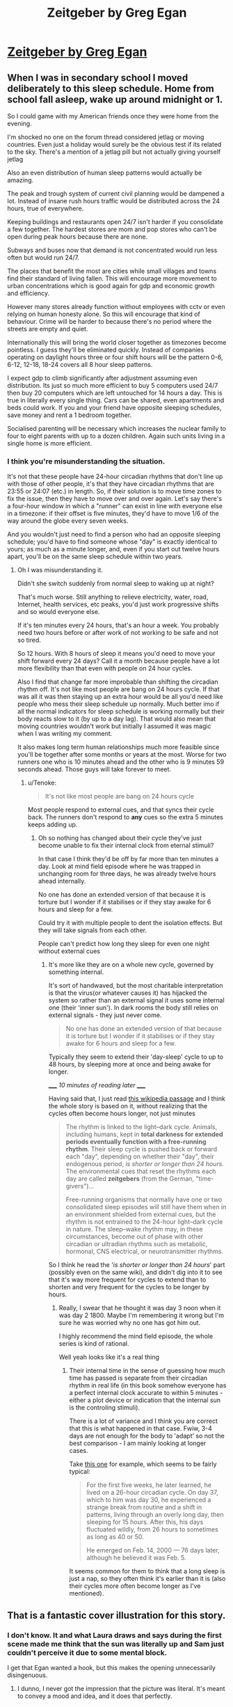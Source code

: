 #+TITLE: Zeitgeber by Greg Egan

* [[https://www.tor.com/2019/09/25/zeitgeber-greg-egan/][Zeitgeber by Greg Egan]]
:PROPERTIES:
:Author: PeridexisErrant
:Score: 51
:DateUnix: 1574508563.0
:DateShort: 2019-Nov-23
:END:

** When I was in secondary school I moved deliberately to this sleep schedule. Home from school fall asleep, wake up around midnight or 1.

So I could game with my American friends once they were home from the evening.

I'm shocked no one on the forum thread considered jetlag or moving countries. Even just a holiday would surely be the obvious test if its related to the sky. There's a mention of a jetlag pill but not actually giving yourself jetlag

Also an even distribution of human sleep patterns would actually be amazing.

The peak and trough system of current civil planning would be dampened a lot. Instead of insane rush hours traffic would be distributed across the 24 hours, true of everywhere.

Keeping buildings and restaurants open 24/7 isn't harder if you consolidate a few together. The hardest stores are mom and pop stores who can't be open during peak hours because there are none.

Subways and buses now that demand is not concentrated would run less often but would run 24/7.

The places that benefit the most are cities while small villages and towns find their standard of living fallen. This will encourage more movement to urban concentrations which is good again for gdp and economic growth and efficiency.

However many stores already function without employees with cctv or even relying on human honesty alone. So this will encourage that kind of behaviour. Crime will be harder to because there's no period where the streets are empty and quiet.

Internationally this will bring the world closer together as timezones become pointless. I guess they'll be eliminated quickly. Instead of companies operating on daylight hours three or four shift hours will be the pattern 0-6, 6-12, 12-18, 18-24 covers all 8 hour sleep patterns.

I expect gdp to climb significantly after adjustment assuming even distribution. Its just so much more efficient to buy 5 computers used 24/7 then buy 20 computers which are left untouched for 14 hours a day. This is true in literally every single thing. Cars can be shared, even apartments and beds could work. If you and your friend have opposite sleeping schedules, save money and rent a 1 bedroom together.

Socialised parenting will be necessary which increases the nuclear family to four to eight parents with up to a dozen children. Again such units living in a single home is more efficient.
:PROPERTIES:
:Author: RMcD94
:Score: 7
:DateUnix: 1574554386.0
:DateShort: 2019-Nov-24
:END:

*** I think you're misunderstanding the situation.

It's not that these people have 24-hour circadian rhythms that don't line up with those of other people, it's that they have circadian rhythms that are 23:55 or 24:07 (etc.) in length. So, if their solution is to move time zones to fix the issue, then they have to move over and over again. Let's say there's a four-hour window in which a "runner" can exist in line with everyone else in a timezone: if their offset is five minutes, they'd have to move 1/6 of the way around the globe every seven weeks.

And you wouldn't just need to find a person who had an opposite sleeping schedule; you'd have to find someone whose "day" is exactly identical to yours; as much as a minute longer, and, even if you start out twelve hours apart, you'll be on the same sleep schedule within two years.
:PROPERTIES:
:Author: Nimelennar
:Score: 5
:DateUnix: 1574560792.0
:DateShort: 2019-Nov-24
:END:

**** Oh I was misunderstanding it.

Didn't she switch suddenly from normal sleep to waking up at night?

That's much worse. Still anything to relieve electricity, water, road, Internet, health services, etc peaks, you'd just work progressive shifts and so would everyone else.

If it's ten minutes every 24 hours, that's an hour a week. You probably need two hours before or after work of not working to be safe and not so tired.

So 12 hours. With 8 hours of sleep it means you'd need to move your shift forward every 24 days? Call it a month because people have a lot more flexibility than that even with people on 24 hour cycles.

Also I find that change far more improbable than shifting the circadian rhythm off. It's not like most people are bang on 24 hours cycle. If that was all it was then staying up an extra hour would be all you'd need like people who mess their sleep schedule up normally. Much better imo if all the normal indicators for sleep schedule is working normally but their body reacts slow to it (by up to a day lag). That would also mean that moving countries wouldn't work but initially I assumed it was magic when I was writing my comment.

It also makes long term human relationships much more feasible since you'll be together after some months or years at the most. Worse for two runners one who is 10 minutes ahead and the other who is 9 minutes 59 seconds ahead. Those guys will take forever to meet.
:PROPERTIES:
:Author: RMcD94
:Score: 3
:DateUnix: 1574562184.0
:DateShort: 2019-Nov-24
:END:

***** u/Tenoke:
#+begin_quote
  It's not like most people are bang on 24 hours cycle
#+end_quote

Most people respond to external cues, and that syncs their cycle back. The runners don't respond to *any* cues so the extra 5 minutes keeps adding up.
:PROPERTIES:
:Author: Tenoke
:Score: 3
:DateUnix: 1574595894.0
:DateShort: 2019-Nov-24
:END:

****** Oh so nothing has changed about their cycle they've just become unable to fix their internal clock from eternal stimuli?

In that case I think they'd be off by far more than ten minutes a day. Look at mind field episode where he was trapped in unchanging room for three days, he was already twelve hours ahead internally.

No one has done an extended version of that because it is torture but I wonder if it stabilises or if they stay awake for 6 hours and sleep for a few.

Could try it with multiple people to dent the isolation effects. But they will take signals from each other.

People can't predict how long they sleep for even one night without external cues
:PROPERTIES:
:Author: RMcD94
:Score: 3
:DateUnix: 1574597450.0
:DateShort: 2019-Nov-24
:END:

******* It's more like they are on a whole new cycle, governed by something internal.

It's sort of handwaved, but the most charitable interpretation is that the virus(or whatever causes it) has hijacked the system so rather than an external signal it uses some internal one (their 'inner sun'). In dark rooms the body still relies on external signals - they just never come.

#+begin_quote
  No one has done an extended version of that because it is torture but I wonder if it stabilises or if they stay awake for 6 hours and sleep for a few.
#+end_quote

Typically they seem to extend their 'day-sleep' cycle to up to 48 hours, by sleeping more at once and being awake for longer.

/_____ 10 minutes of reading later _____/

Having said that, I just read [[https://en.wikipedia.org/wiki/Circadian_rhythm#Effect_of_light%E2%80%93dark_cycle][this wikipedia passage]] and I think the whole story is based on it, without realizing that the cycles often become hours longer, not just minutes

#+begin_quote
  The rhythm is linked to the light--dark cycle. Animals, including humans, kept in *total darkness for extended periods eventually function with a free-running rhythm*. Their sleep cycle is pushed back or forward each "day", depending on whether their "day", their endogenous period, /is shorter or longer than 24 hours/. The environmental cues that reset the rhythms each day are called *zeitgebers* (from the German, "time-givers")...

  Free-running organisms that normally have one or two consolidated sleep episodes will still have them when in an environment shielded from external cues, but the rhythm is not entrained to the 24-hour light--dark cycle in nature. The sleep--wake rhythm may, in these circumstances, become out of phase with other circadian or ultradian rhythms such as metabolic, hormonal, CNS electrical, or neurotransmitter rhythms.
#+end_quote

So I think he read the '/is shorter or longer than 24 hours/' part (possibly even on the same wiki), and didn't dig into it to see that it's way more frequent for cycles to extend than to shorten and very frequent for the cycles to be longer by hours.
:PROPERTIES:
:Author: Tenoke
:Score: 3
:DateUnix: 1574598738.0
:DateShort: 2019-Nov-24
:END:

******** Really, I swear that he thought it was day 3 noon when it was day 2 1800. Maybe I'm remembering it wrong but I'm sure he was worried why no one has got him out.

I highly recommend the mind field episode, the whole series is kind of rational.

Well yeah looks like it's a real thing
:PROPERTIES:
:Author: RMcD94
:Score: 1
:DateUnix: 1574600104.0
:DateShort: 2019-Nov-24
:END:

********* Their internal time in the sense of guessing how much time has passed is separate from their circadian rhythm in real life (in this book somehow everyone has a perfect internal clock accurate to within 5 minutes - either a plot device or indication that the internal sun is the controling stimuli).

There is a lot of variance and I think you are correct that this is what happened in that case. Fwiw, 3-4 days are not enough for the body to 'adapt' so not the best comparison - I am mainly looking at longer cases.

Take [[https://nypost.com/2017/01/22/this-explorer-discovered-human-time-warp-by-living-in-a-cave/][this one]] for example, which seems to be fairly typical:

#+begin_quote
  For the first five weeks, he later learned, he lived on a 26-hour circadian cycle. On day 37, which to him was day 30, he experienced a strange break from routine and a shift in patterns, living through an overly long day, then sleeping for 15 hours. After this, his days fluctuated wildly, from 26 hours to sometimes as long as 40 or 50.

  He emerged on Feb. 14, 2000 --- 76 days later, although he believed it was Feb. 5.
#+end_quote

It seems common for them to think that a long sleep is just a nap, so they often think it's earlier than it is (also their cycles more often become longer as I've mentioned).
:PROPERTIES:
:Author: Tenoke
:Score: 2
:DateUnix: 1574600702.0
:DateShort: 2019-Nov-24
:END:


** That is a fantastic cover illustration for this story.
:PROPERTIES:
:Author: jimbarino
:Score: 5
:DateUnix: 1574542467.0
:DateShort: 2019-Nov-24
:END:

*** I don't know. It and what Laura draws and says during the first scene made me think that the sun was literally up and Sam just couldn't perceive it due to some mental block.

I get that Egan wanted a hook, but this makes the opening unnecessarily disingenuous.
:PROPERTIES:
:Author: Dufaer
:Score: 5
:DateUnix: 1574548341.0
:DateShort: 2019-Nov-24
:END:

**** I dunno, I never got the impression that the picture was literal. It's meant to convey a mood and idea, and it does that perfectly.
:PROPERTIES:
:Author: jimbarino
:Score: 2
:DateUnix: 1574550224.0
:DateShort: 2019-Nov-24
:END:


** Excellent.
:PROPERTIES:
:Author: ArgentStonecutter
:Score: 3
:DateUnix: 1574540330.0
:DateShort: 2019-Nov-23
:END:


** I was hoping until the end that the story will work well both on the personal+societal level and on the mystery level but that wasn't the case.

I liked it but in retrospect, it feels like a very well written but simple execution of the premise.
:PROPERTIES:
:Author: Tenoke
:Score: 3
:DateUnix: 1574550692.0
:DateShort: 2019-Nov-24
:END:

*** One thing that I like in Egan's work is that he takes care to try to make different philosophical beliefs about the world cash out in different predictions about reality.
:PROPERTIES:
:Author: hyphenomicon
:Score: 2
:DateUnix: 1575088637.0
:DateShort: 2019-Nov-30
:END:


** I really like it. My only question is why is the street light on during the day.
:PROPERTIES:
:Author: Fresh_C
:Score: 2
:DateUnix: 1574548320.0
:DateShort: 2019-Nov-24
:END:

*** It represents that it's night outside but her sun is shining. It is a bit of an overkill to represent it both in what she draws and the sky though. More charitably, the total disconnect between different light sources and between the level of lights signifies that everything(one) is separate from the rest and operating on their own rules.
:PROPERTIES:
:Author: Tenoke
:Score: 5
:DateUnix: 1574550355.0
:DateShort: 2019-Nov-24
:END:

**** Thanks. Turns out I'm a lost redditor. I thought I was in [[/r/ImaginarySliceOfLife]] and that this was just a picture, not a story. So I didn't even scroll down far enough to see the text after clicking the link.
:PROPERTIES:
:Author: Fresh_C
:Score: 5
:DateUnix: 1574551499.0
:DateShort: 2019-Nov-24
:END:

***** I like the art and idea of that sub. Thanks for the link.
:PROPERTIES:
:Author: 5erif
:Score: 2
:DateUnix: 1574558937.0
:DateShort: 2019-Nov-24
:END:
